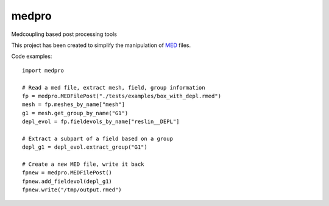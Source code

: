 ===============================
medpro
===============================


.. image:: https://dl.circleci.com/status-badge/img/circleci/WNUnhGtn8hkFFgdqyBFUNy/K9xJ7WXEW7An7moFDpY1AX/tree/main.svg?style=svg
   :target: https://dl.circleci.com/status-badge/redirect/circleci/WNUnhGtn8hkFFgdqyBFUNy/K9xJ7WXEW7An7moFDpY1AX/tree/main
.. image:: https://codecov.io/gh/ldallolio/medpro/branch/main/graph/badge.svg
   :target: https://codecov.io/gh/ldallolio/medpro


Medcoupling based post processing tools

This project has been created to simplify the manipulation of `MED <https://docs.salome-platform.org/latest/dev/MEDCoupling/developer/med-file.html>`_ files.

Code examples::
   
   import medpro

   # Read a med file, extract mesh, field, group information
   fp = medpro.MEDFilePost("./tests/examples/box_with_depl.rmed")
   mesh = fp.meshes_by_name["mesh"]
   g1 = mesh.get_group_by_name("G1")
   depl_evol = fp.fieldevols_by_name["reslin__DEPL"]

   # Extract a subpart of a field based on a group 
   depl_g1 = depl_evol.extract_group("G1")

   # Create a new MED file, write it back
   fpnew = medpro.MEDFilePost()
   fpnew.add_fieldevol(depl_g1)
   fpnew.write("/tmp/output.rmed")

